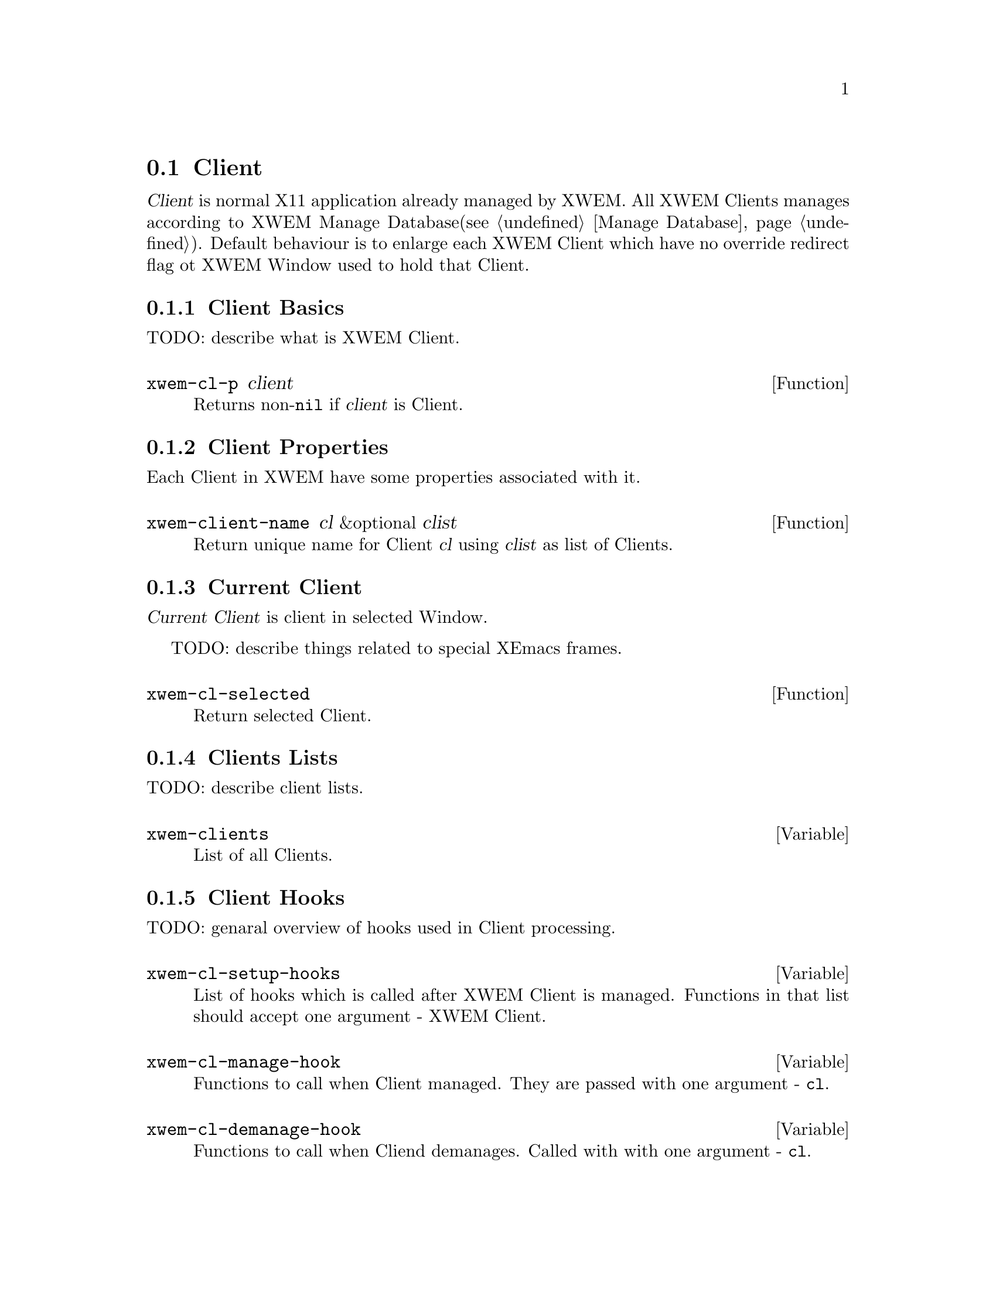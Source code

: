 @node Client, XWEM Minibuffer, Window, Primitives
@section Client
@cindex client

@dfn{Client} is normal X11 application already managed by XWEM. All XWEM
Clients manages according to XWEM Manage Database(@pxref{Manage
Database}). Default behaviour is to enlarge each XWEM Client which have
no override redirect flag ot XWEM Window used to hold that Client.


@menu
* Client Basics::               What is Client.
* Client Properties::           Describes what properties have each Client.
* Current Client::              There is always some Client is active.
* Clients Lists::               How does Clients organizes lists.
* Client Hooks::                How you can control Clients.
* Operating on Clients::        What you can do with Clients.
@end menu

@node Client Basics, Client Properties, Client, Client
@comment  node-name,  next,  previous,  up
@subsection Client Basics
@cindex basics

TODO: describe what is XWEM Client.

@defun xwem-cl-p client
Returns non-@code{nil} if @var{client} is Client.
@end defun

@node Client Properties, Current Client, Client Basics, Client
@comment  node-name,  next,  previous,  up
@subsection Client Properties
@cindex properties

Each Client in XWEM have some properties associated with it.

@defun xwem-client-name cl &optional clist
Return unique name for Client @var{cl} using @var{clist} as list of
Clients.
@end defun

@node Current Client, Clients Lists, Client Properties, Client
@comment  node-name,  next,  previous,  up
@subsection Current Client

@dfn{Current Client} is client in selected Window.

TODO: describe things related to special XEmacs frames.

@defun xwem-cl-selected
Return selected Client.
@end defun

@node Clients Lists, Client Hooks, Current Client, Client
@comment  node-name,  next,  previous,  up
@subsection Clients Lists
@cindex lists

TODO: describe client lists.

@defvar xwem-clients
List of all Clients.
@end defvar

@node Client Hooks, Operating on Clients, Clients Lists, Client
@comment  node-name,  next,  previous,  up
@subsection Client Hooks
@cindex hooks

TODO: genaral overview of hooks used in Client processing.

@defvar xwem-cl-setup-hooks
List of hooks which is called after XWEM Client is managed. Functions in
that list should accept one argument - XWEM Client.
@end defvar

@defvar xwem-cl-manage-hook
Functions to call when Client managed.  They are passed with one
argument - @code{cl}.
@end defvar

@defvar xwem-cl-demanage-hook
Functions to call when Cliend demanages.  Called with with one argument
- @code{cl}.
@end defvar

@node Operating on Clients, , Client Hooks, Client
@comment  node-name,  next,  previous,  up
@subsection Operating on Clients
@cindex operating

Here is some usefull functions you can use to operate on Clients.

@defun xwem-find-client xwin-or-id
Find Client by X window @var{xwin-or-id}.
@end defun

@defun xwem-remove-client cl
Remove @var{cl} from Clients list @code{xwem-clients}.
@end defun

TODO: write me
